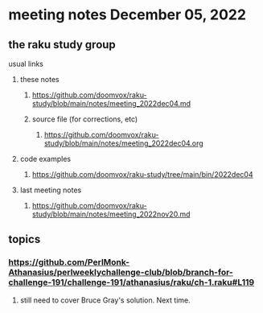 * meeting notes December 05, 2022
** the raku study group
**** usual links
***** these notes
****** https://github.com/doomvox/raku-study/blob/main/notes/meeting_2022dec04.md
****** source file (for corrections, etc)
******* https://github.com/doomvox/raku-study/blob/main/notes/meeting_2022dec04.org
***** code examples
****** https://github.com/doomvox/raku-study/tree/main/bin/2022dec04
***** last meeting notes
****** https://github.com/doomvox/raku-study/blob/main/notes/meeting_2022nov20.md


** topics

*** https://github.com/PerlMonk-Athanasius/perlweeklychallenge-club/blob/branch-for-challenge-191/challenge-191/athanasius/raku/ch-1.raku#L119
**** still need to cover Bruce Gray's solution.  Next time.
